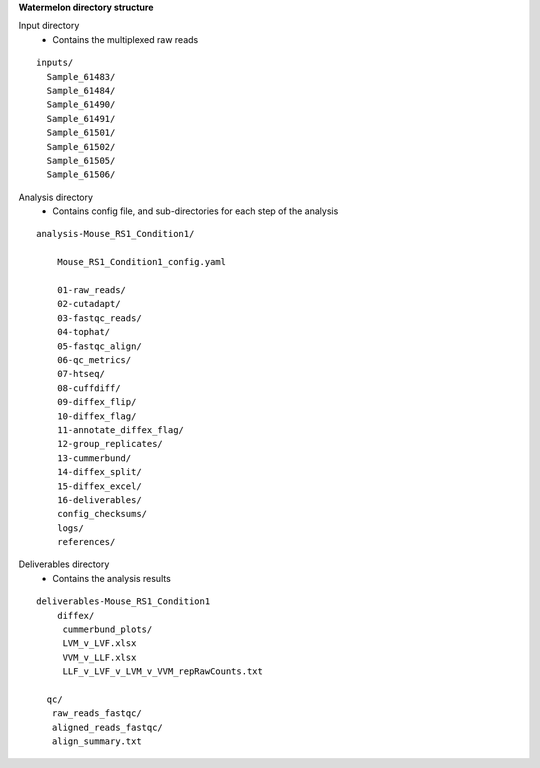 
**Watermelon directory structure**

Input directory
  * Contains the multiplexed raw reads
::

  inputs/
    Sample_61483/
    Sample_61484/
    Sample_61490/
    Sample_61491/
    Sample_61501/
    Sample_61502/
    Sample_61505/
    Sample_61506/
 
Analysis directory
  * Contains config file, and sub-directories for each step of the analysis
::

  analysis-Mouse_RS1_Condition1/
  
      Mouse_RS1_Condition1_config.yaml
      
      01-raw_reads/
      02-cutadapt/
      03-fastqc_reads/
      04-tophat/
      05-fastqc_align/
      06-qc_metrics/
      07-htseq/
      08-cuffdiff/
      09-diffex_flip/
      10-diffex_flag/
      11-annotate_diffex_flag/
      12-group_replicates/
      13-cummerbund/
      14-diffex_split/
      15-diffex_excel/
      16-deliverables/
      config_checksums/
      logs/
      references/
      
Deliverables directory
  * Contains the analysis results
::

  deliverables-Mouse_RS1_Condition1
      diffex/
       cummerbund_plots/
       LVM_v_LVF.xlsx
       VVM_v_LLF.xlsx
       LLF_v_LVF_v_LVM_v_VVM_repRawCounts.txt

    qc/
     raw_reads_fastqc/
     aligned_reads_fastqc/
     align_summary.txt

